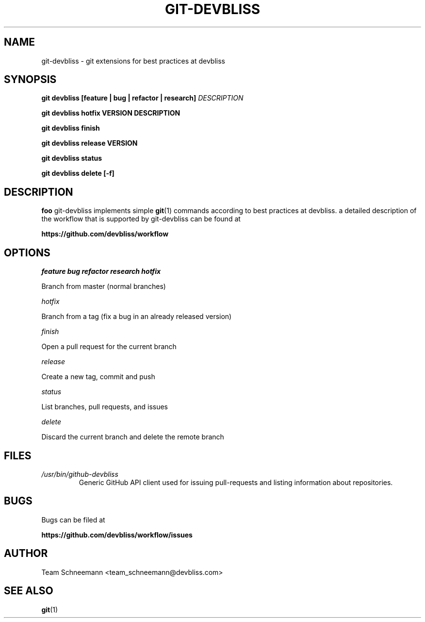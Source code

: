 .TH GIT-DEVBLISS 1 "FEB 2013" Linux "User Manuals"
.SH NAME
git-devbliss \- git extensions for best practices at devbliss
.SH SYNOPSIS
.B git devbliss [feature | bug | refactor | research]
.I DESCRIPTION

.B git devbliss hotfix VERSION DESCRIPTION

.B git devbliss finish

.B git devbliss release VERSION

.B git devbliss status

.B git devbliss delete [-f]

.SH DESCRIPTION
.B foo
git-devbliss implements simple
.BR git (1)
commands according
to best practices at devbliss. a detailed description
of the workflow that is supported by git-devbliss can
be found at

.B https://github.com/devbliss/workflow

.SH OPTIONS
.I "feature bug refactor research hotfix"

        Branch from master (normal branches)

.I "hotfix"

        Branch from a tag (fix a bug in an already released version)

.I "finish"

        Open a pull request for the current branch

.I "release"

        Create a new tag, commit and push

.I "status"

        List branches, pull requests, and issues

.I "delete"

        Discard the current branch and delete the remote branch

.SH FILES
.I /usr/bin/github-devbliss
.RS
Generic GitHub API client used for issuing pull-requests
and listing information about repositories.
.SH BUGS
Bugs can be filed at

.B https://github.com/devbliss/workflow/issues

.SH AUTHOR
Team Schneemann <team_schneemann@devbliss.com>
.SH "SEE ALSO"
.BR git (1)
